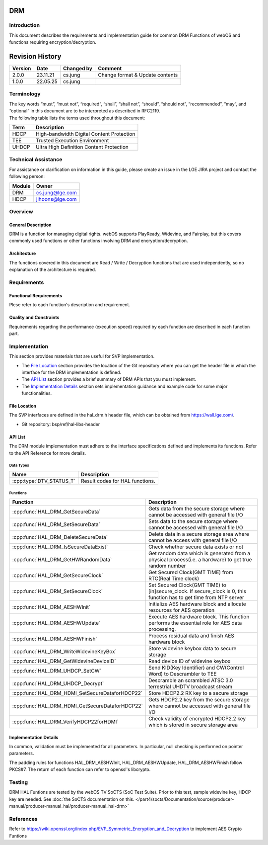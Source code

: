 DRM
===

Introduction
------------
| This document describes the requirements and implementation guide for common DRM Functions of webOS and functions requiring encryption/decryption.

Revision History
================

======= ========== ============== ===============================
Version Date       Changed by     Comment
======= ========== ============== ===============================
2.0.0   23.11.21   cs.jung        Change format & Update contents
1.0.0   22.05.25   cs.jung
======= ========== ============== ===============================

Terminology
-----------
| The key words “must”, “must not”, “required”, “shall”, “shall not”, “should”, “should not”, “recommended”, “may”, and “optional” in this document are to be interpreted as described in RFC2119.

| The following table lists the terms used throughout this document:

====== =========================================
Term   Description
====== =========================================
HDCP   High-bandwidth Digital Content Protection
TEE    Trusted Execution Environment
UHDCP  Ultra High Definition Content Protection
====== =========================================

Technical Assistance
--------------------

For assistance or clarification on information in this guide, please create an issue in the LGE JIRA project and contact the following person:

====== ==================
Module Owner
====== ==================
DRM    cs.jung@lge.com
HDCP   jihoons@lge.com
====== ==================

Overview
--------

General Description
^^^^^^^^^^^^^^^^^^^

DRM is a function for managing digital rights. webOS supports PlayReady, Widevine, and Fairplay, but this covers commonly used functions or other functions involving DRM and encryption/decryption.

Architecture
^^^^^^^^^^^^

The functions covered in this document are Read / Write / Decryption functions that are used independently, so no explanation of the architecture is required.

Requirements
------------

Functional Requirements
^^^^^^^^^^^^^^^^^^^^^^^

Plese refer to each function's description and requirement.

Quality and Constraints
^^^^^^^^^^^^^^^^^^^^^^^

Requirements regarding the performance (execution speed) required by each function are described in each function part.

Implementation
--------------

This section provides materials that are useful for SVP implementation.

- The `File Location`_ section provides the location of the Git repository where you can get the header file in which the interface for the DRM implementation is defined.
- The `API List`_ section provides a brief summary of DRM APIs that you must implement.
- The `Implementation Details`_ section sets implementation guidance and example code for some major functionalities.


File Location
^^^^^^^^^^^^^

The SVP interfaces are defined in the hal_drm.h header file, which can be obtained from https://wall.lge.com/.

- Git repository: bsp/ref/hal-libs-header

API List
^^^^^^^^

The DRM module implementation must adhere to the interface specifications defined and implements its functions. Refer to the API Reference for more details.

Data Types
**********

======================== ===============================
Name                     Description
======================== ===============================
:cpp:type:`DTV_STATUS_T` Result codes for HAL functions.
======================== ===============================

Functions
*********

=============================================== ====================================================================================================================
Function                                        Description
=============================================== ====================================================================================================================
:cpp:func:`HAL_DRM_GetSecureData`               Gets data from the secure storage where cannot be accessed with general file I/O
:cpp:func:`HAL_DRM_SetSecureData`               Sets data to the secure storage where cannot be accessed with general file I/O
:cpp:func:`HAL_DRM_DeleteSecureData`            Delete data in a secure storage area where cannot be access with general file I/O
:cpp:func:`HAL_DRM_IsSecureDataExist`           Check whether secure data exists or not
:cpp:func:`HAL_DRM_GetHWRandomData`             Get random data which is generated from a physical process(i.e. a hardware) to get true random number
:cpp:func:`HAL_DRM_GetSecureClock`              Get Secured Clock(GMT TIME) from RTC(Real Time clock)
:cpp:func:`HAL_DRM_SetSecureClock`              Set Secured Clock(GMT TIME) to [in]secure_clock. If secure_clock is 0, this function has to get time from NTP server
:cpp:func:`HAL_DRM_AESHWInit`                   Initialize AES hardware block and allocate resources for AES operation
:cpp:func:`HAL_DRM_AESHWUpdate`                 Execute AES hardware block. This function performs the essential role for AES data processing.
:cpp:func:`HAL_DRM_AESHWFinish`                 Process residual data and finish AES hardware block
:cpp:func:`HAL_DRM_WriteWidevineKeyBox`         Store widevine keybox data to secure storage
:cpp:func:`HAL_DRM_GetWidevineDeviceID`         Read device ID of widevine keybox
:cpp:func:`HAL_DRM_UHDCP_SetCW`                 Send KID(Key Identifier) and CW(Control Word) to Descrambler to TEE
:cpp:func:`HAL_DRM_UHDCP_Decrypt`               Descramble an scrambled ATSC 3.0 terrestrial UHDTV broadcast stream
:cpp:func:`HAL_DRM_HDMI_SetSecureDataforHDCP22` Store HDCP2.2 RX key to a secure storage
:cpp:func:`HAL_DRM_HDMI_GetSecureDataforHDCP22` Gets HDCP2.2 key from the secure storage where cannot be accessed with general file I/O
:cpp:func:`HAL_DRM_VerifyHDCP22forHDMI`         Check validity of encrypted HDCP2.2 key which is stored in secure storage area
=============================================== ====================================================================================================================

Implementation Details
^^^^^^^^^^^^^^^^^^^^^^

In common, validation must be implemented for all parameters. In particular, null checking is performed on pointer parameters.

The padding rules for functions HAL_DRM_AESHWInit, HAL_DRM_AESHWUpdate, HAL_DRM_AESHWFinish follow PKCS#7. The return of each function can refer to openssl's libcrypto.

Testing
-------

DRM HAL Funtions are tested by the webOS TV SoCTS (SoC Test Suite). Prior to this test, sample widevine key, HDCP key are needed. See :doc:`the SoCTS documentation on this. </part4/socts/Documentation/source/producer-manual/producer-manual_hal/producer-manual_hal-drm>`

References
----------

| Refer to https://wiki.openssl.org/index.php/EVP_Symmetric_Encryption_and_Decryption to implement AES Crypto Funtions
